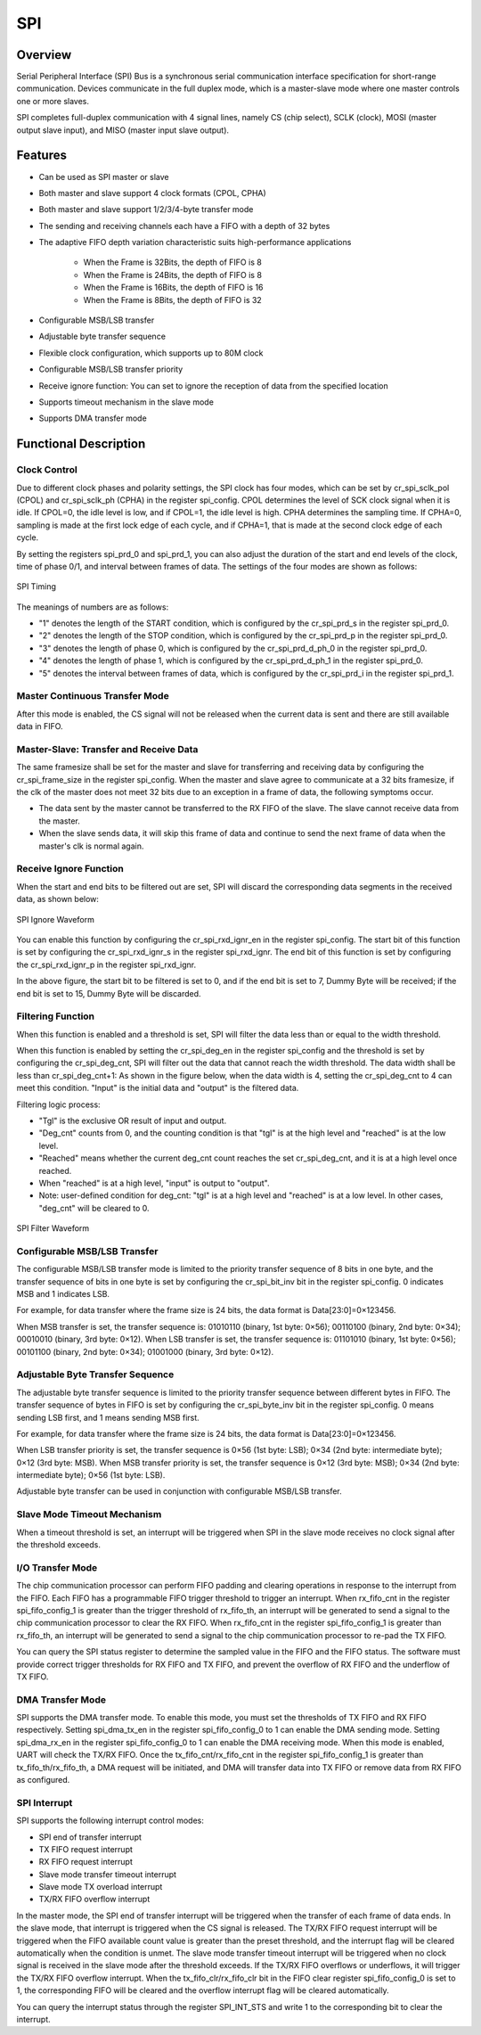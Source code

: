 ===========
SPI
===========

Overview
=====
Serial Peripheral Interface (SPI) Bus is a synchronous serial communication interface specification for short-range communication. Devices communicate in the full duplex mode, which is a master-slave mode where one master controls one or more slaves.

SPI completes full-duplex communication with 4 signal lines, namely CS (chip select), SCLK (clock), MOSI (master output slave input), and MISO (master input slave output).

Features
=========
- Can be used as SPI master or slave

- Both master and slave support 4 clock formats (CPOL, CPHA)

- Both master and slave support 1/2/3/4-byte transfer mode

- The sending and receiving channels each have a FIFO with a depth of 32 bytes

- The adaptive FIFO depth variation characteristic suits high-performance applications

   * When the Frame is 32Bits, the depth of FIFO is 8

   * When the Frame is 24Bits, the depth of FIFO is 8

   * When the Frame is 16Bits, the depth of FIFO is 16

   * When the Frame is 8Bits, the depth of FIFO is 32

- Configurable MSB/LSB transfer

- Adjustable byte transfer sequence

- Flexible clock configuration, which supports up to 80M clock

- Configurable MSB/LSB transfer priority

- Receive ignore function: You can set to ignore the reception of data from the specified location

- Supports timeout mechanism in the slave mode

- Supports DMA transfer mode

Functional Description
===========
Clock Control
-------------
Due to different clock phases and polarity settings, the SPI clock has four modes, which can be set by cr_spi_sclk_pol (CPOL) and cr_spi_sclk_ph (CPHA) in the register spi_config. CPOL determines the level of SCK clock signal when it is idle. If CPOL=0, the idle level is low, and if CPOL=1, the idle level is high. CPHA determines the sampling time. If CPHA=0, sampling is made at the first lock edge of each cycle, and if CPHA=1, that is made at the second clock edge of each cycle.

By setting the registers spi_prd_0 and spi_prd_1, you can also adjust the duration of the start and end levels of the clock, time of phase 0/1, and interval between frames of data. The settings of the four modes are shown as follows:

.. figure:: ../../picture/SPIClock.svg
   :align: center

   SPI Timing

The meanings of numbers are as follows:

- "1" denotes the length of the START condition, which is configured by the cr_spi_prd_s in the register spi_prd_0.

- "2" denotes the length of the STOP condition, which is configured by the cr_spi_prd_p in the register spi_prd_0.

- "3" denotes the length of phase 0, which is configured by the cr_spi_prd_d_ph_0 in the register spi_prd_0.

- "4" denotes the length of phase 1, which is configured by the cr_spi_prd_d_ph_1 in the register spi_prd_0.

- "5" denotes the interval between frames of data, which is configured by the cr_spi_prd_i in the register spi_prd_1.

Master Continuous Transfer Mode
-------------------
After this mode is enabled, the CS signal will not be released when the current data is sent and there are still available data in FIFO.

Master-Slave: Transfer and Receive Data
--------------------------------------
The same framesize shall be set for the master and slave for transferring and receiving data by configuring the cr_spi_frame_size in the register spi_config. When the master and slave agree to communicate at a 32 bits framesize, if the clk of the master does not meet 32 bits due to an exception in a frame of data, the following symptoms occur.

- The data sent by the master cannot be transferred to the RX FIFO of the slave. The slave cannot receive data from the master.

- When the slave sends data, it will skip this frame of data and continue to send the next frame of data when the master's clk is normal again.

Receive Ignore Function
-------------
When the start and end bits to be filtered out are set, SPI will discard the corresponding data segments in the received data, as shown below:

.. figure:: ../../picture/SPIIgnore.svg
   :align: center

   SPI Ignore Waveform

You can enable this function by configuring the cr_spi_rxd_ignr_en in the register spi_config. The start bit of this function is set by configuring the cr_spi_rxd_ignr_s in the register spi_rxd_ignr. The end bit of this function is set by configuring the cr_spi_rxd_ignr_p in the register spi_rxd_ignr.

In the above figure, the start bit to be filtered is set to 0, and if the end bit is set to 7, Dummy Byte will be received; if the end bit is set to 15, Dummy Byte will be discarded.

Filtering Function
----------------
When this function is enabled and a threshold is set, SPI will filter the data less than or equal to the width threshold.

When this function is enabled by setting the cr_spi_deg_en in the register spi_config and the threshold is set by configuring the cr_spi_deg_cnt, SPI will filter out the data that cannot reach the width threshold. The data width shall be less than cr_spi_deg_cnt+1: As shown in the figure below, when the data width is 4, setting the cr_spi_deg_cnt to 4 can meet this condition. "Input" is the initial data and "output" is the filtered data.

Filtering logic process:

- "Tgl" is the exclusive OR result of input and output.

- "Deg_cnt" counts from 0, and the counting condition is that "tgl" is at the high level and "reached" is at the low level.

- "Reached" means whether the current deg_cnt count reaches the set cr_spi_deg_cnt, and it is at a high level once reached.

- When "reached" is at a high level, "input" is output to "output".

- Note: user-defined condition for deg_cnt: "tgl" is at a high level and "reached" is at a low level. In other cases, "deg_cnt" will be cleared to 0.

.. figure:: ../../picture/SPIDeg.svg
   :align: center

   SPI Filter Waveform

Configurable MSB/LSB Transfer
-----------------
The configurable MSB/LSB transfer mode is limited to the priority transfer sequence of 8 bits in one byte, and the transfer sequence of bits in one byte is set by configuring the cr_spi_bit_inv bit in the register spi_config. 0 indicates MSB and 1 indicates LSB.

For example, for data transfer where the frame size is 24 bits, the data format is Data[23:0]=0×123456.

When MSB transfer is set, the transfer sequence is: 01010110 (binary, 1st byte: 0×56); 00110100 (binary, 2nd byte: 0×34); 00010010 (binary, 3rd byte: 0×12). When LSB transfer is set, the transfer sequence is: 01101010 (binary, 1st byte: 0×56); 00101100 (binary, 2nd byte: 0×34); 01001000 (binary, 3rd byte: 0×12).

Adjustable Byte Transfer Sequence
-----------------
The adjustable byte transfer sequence is limited to the priority transfer sequence between different bytes in FIFO. The transfer sequence of bytes in FIFO is set by configuring the cr_spi_byte_inv bit in the register spi_config. 0 means sending LSB first, and 1 means sending MSB first.

For example, for data transfer where the frame size is 24 bits, the data format is Data[23:0]=0×123456.

When LSB transfer priority is set, the transfer sequence is 0×56 (1st byte: LSB); 0×34 (2nd byte: intermediate byte); 0×12 (3rd byte: MSB). When MSB transfer priority is set, the transfer sequence is 0×12 (3rd byte: MSB); 0×34 (2nd byte: intermediate byte); 0×56 (1st byte: LSB).

Adjustable byte transfer can be used in conjunction with configurable MSB/LSB transfer.

Slave Mode Timeout Mechanism
--------------------------------
When a timeout threshold is set, an interrupt will be triggered when SPI in the slave mode receives no clock signal after the threshold exceeds.

I/O Transfer Mode
-------------
The chip communication processor can perform FIFO padding and clearing operations in response to the interrupt from the FIFO. Each FIFO has a programmable FIFO trigger threshold to trigger an interrupt. When rx_fifo_cnt in the register spi_fifo_config_1 is greater than the trigger threshold of rx_fifo_th, an interrupt will be generated to send a signal to the chip communication processor to clear the RX FIFO. When rx_fifo_cnt in the register spi_fifo_config_1 is greater than rx_fifo_th, an interrupt will be generated to send a signal to the chip communication processor to re-pad the TX FIFO.

You can query the SPI status register to determine the sampled value in the FIFO and the FIFO status. The software must provide correct trigger thresholds for RX FIFO and TX FIFO, and prevent the overflow of RX FIFO and the underflow of TX FIFO.

DMA Transfer Mode
-------------
SPI supports the DMA transfer mode. To enable this mode, you must set the thresholds of TX FIFO and RX FIFO respectively. Setting spi_dma_tx_en in the register spi_fifo_config_0 to 1 can enable the DMA sending mode. Setting spi_dma_rx_en in the register spi_fifo_config_0 to 1 can enable the DMA receiving mode. When this mode is enabled, UART will check the TX/RX FIFO. Once the tx_fifo_cnt/rx_fifo_cnt in the register spi_fifo_config_1 is greater than tx_fifo_th/rx_fifo_th, a DMA request will be initiated, and DMA will transfer data into TX FIFO or remove data from RX FIFO as configured.

SPI Interrupt
-------------
SPI supports the following interrupt control modes:

- SPI end of transfer interrupt

- TX FIFO request interrupt

- RX FIFO request interrupt

- Slave mode transfer timeout interrupt

- Slave mode TX overload interrupt

- TX/RX FIFO overflow interrupt

In the master mode, the SPI end of transfer interrupt will be triggered when the transfer of each frame of data ends. In the slave mode, that interrupt is triggered when the CS signal is released. The TX/RX FIFO request interrupt will be triggered when the FIFO available count value is greater than the preset threshold, and the interrupt flag will be cleared automatically when the condition is unmet. The slave mode transfer timeout interrupt will be triggered when no clock signal is received in the slave mode after the threshold exceeds. If the TX/RX FIFO overflows or underflows, it will trigger the TX/RX FIFO overflow interrupt. When the tx_fifo_clr/rx_fifo_clr bit in the FIFO clear register spi_fifo_config_0 is set to 1, the corresponding FIFO will be cleared and the overflow interrupt flag will be cleared automatically.

You can query the interrupt status through the register SPI_INT_STS and write 1 to the corresponding bit to clear the interrupt.

.. only:: html

   .. include:: spi_register.rst

.. raw:: latex

   \input{../../en/content/spi}
